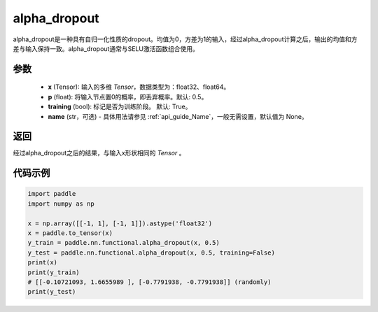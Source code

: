 .. _cn_api_nn_functional_alpha_dropout:

alpha_dropout
-------------------------------

.. py:function:: paddle.nn.functional.alpha_dropout(x, p=0.5, training=True, name=None)

alpha_dropout是一种具有自归一化性质的dropout。均值为0，方差为1的输入，经过alpha_dropout计算之后，输出的均值和方差与输入保持一致。alpha_dropout通常与SELU激活函数组合使用。

参数
:::::::::
 - **x** (Tensor): 输入的多维 `Tensor`，数据类型为：float32、float64。
 - **p** (float): 将输入节点置0的概率，即丢弃概率。默认: 0.5。
 - **training** (bool): 标记是否为训练阶段。 默认: True。
 - **name** (str，可选) - 具体用法请参见  :ref:`api_guide_Name`，一般无需设置，默认值为 None。

返回
:::::::::
经过alpha_dropout之后的结果，与输入x形状相同的 `Tensor` 。

代码示例
:::::::::

.. code-block:: python

    import paddle
    import numpy as np

    x = np.array([[-1, 1], [-1, 1]]).astype('float32')
    x = paddle.to_tensor(x)
    y_train = paddle.nn.functional.alpha_dropout(x, 0.5)
    y_test = paddle.nn.functional.alpha_dropout(x, 0.5, training=False)
    print(x)
    print(y_train)
    # [[-0.10721093, 1.6655989 ], [-0.7791938, -0.7791938]] (randomly)
    print(y_test)
